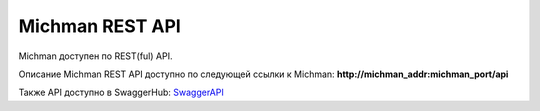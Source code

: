 .. _michman_api_section:

.. _SwaggerAPI: https://app.swaggerhub.com/apis/lenaaxenova/Michman/1.0.0

Michman REST API
=================

Michman доступен по REST(ful) API. 

Описание Michman REST API доступно по следующей ссылки к Michman: **http://michman_addr:michman_port/api**

Также API доступно в SwaggerHub: `SwaggerAPI`_